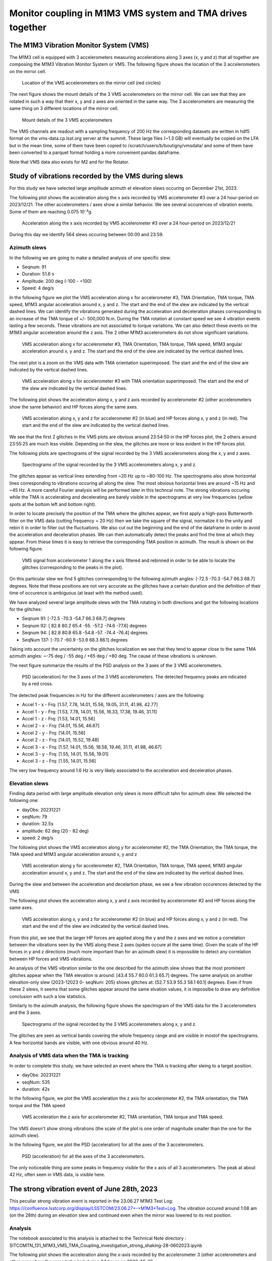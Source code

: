 ###########################################################
Monitor coupling in M1M3 VMS system and TMA drives together
###########################################################

.. abstract::

   In this technote we investigate the coupling between M1M3 and Telescope Mount Assembly (TMA) using the Vibration Monitor System (VMS) data.
   There are two parts in the technote. The first one is a general study where we analyse the vibrations recorded by the VMS during various slews in elevation and azimuth.
   We also analyze the VMS data when the TMA is in tracking mode. 

   In the second part, we perform a detailed unvestigation of a peculiar event occuring on June 28th, 2023 around 1:08 am where a strong noise were reported during and after an elevation slew.

   Associated JIRA ticket: `SITCOM-784 <https://rubinobs.atlassian.net/browse/SITCOM-784>`_

The M1M3 Vibration Monitor System (VMS)
=======================================

The M1M3 cell is equipped with 3 accelerometers measuring accelerations along 3 axes (x, y and z) that all together are composing the M1M3 Vibration Monitor System or VMS.
The following figure shows the location of the 3 accelerometers on the mirror cell.

.. figure:: /_static/images/accelerometers-location-annotated.png
   :name: accel_location
   :target: _images/accelerometers-location-annotated.png
   :alt: Location of the VMS accelerometers on the mirror cell

   Location of the VMS accelerometers on the mirror cell (red circles)

The next figure shows the mount details of the 3 VMS accelerometers on the mirror cell. We can see that they are rotated in such a way that their x, y and z axes are oriented in the same way. 
The 3 accelerometers are measuring the same thing on 3 different locations of the mirror cell.

.. figure:: /_static/images/accelerometers_mount_details.png
   :name: accel_details
   :target: _images/accelerometers_mount_details.png
   :alt: Mount details of the 3 VMS accelerometers 

   Mount details of the 3 VMS accelerometers 

The VMS channels are readout with a sampling frequency of 200 Hz the corresponding datasets are written in hdf5 format on the vms-data.cp.lsst.org server at the summit. These large files (~1.3 GB)
will eventually be copied on the LFA but in the mean time, some of them have been copied to /scratch/users/b/boutigny/vmsdata/ and some of them have been converted to a parquet format holding a more convenient
pandas dataframe.

Note that VMS data also exists for M2 and for the Rotator.

Study of vibrations recorded by the VMS during slews
====================================================

For this study we have selected large amplitude azimuth et elevation slews occuring on December 21st, 2023.

The following plot shows the acceleration along the x axis recorded by VMS accelerometer #3 over a 24 hour-period on 2023/12/21. The other accelerometers / axes show a similar behavior. 
We see several occurences of vibration events. Some of them are reaching 0.075 10⁻³g.

.. figure:: /_static/images/VMS-accel-2023-12-21.png
   :name: VMS-accel-2023-12-21
   :target: _images/VMS-accel-2023-12-21.png
   :alt: Acceleration along the x axis recorded by VMS accelerometer #3 over a 24 hour-period on 2023/12/21

   Acceleration along the x axis recorded by VMS accelerometer #3 over a 24 hour-period on 2023/12/21

During this day we identify 564 slews occuring between 00:00 and 23:59.

Azimuth slews
-------------
In the following we are going to make a detailed analysis of one specific slew:

* Seqnum: 91
* Duration: 51.6 s
* Amplitude: 200 deg (-100 - +100)
* Speed: 4 deg/s

In the following figure we plot the VMS acceleration along x for accelerometer #3, TMA Orientation, TMA torque, TMA speed, M1M3 angular acceleration around x, y and z. 
The start and the end of the slew are indicated by the vertical dashed lines. We can identify the vibrations generated during the acceleration and deceleration phases corresponding to an increase 
of the TMA torque of +/- 500,000 N.m.
During the TMA rotation at constant speed we see 4 vibration events lasting a few seconds. These vibrations are not associated to torque variations. We can also detect these events on the M1M3 
angular acceleration around the z axis. The 2 other M1M3 accelerometers do not show significant variations.


.. figure:: /_static/images/overview-2023-12-21-558-.png
   :name: overview-2023-12-21-558
   :target: _images/overview-2023-12-21-558-.png
   :alt: VMS acceleration along x for accelerometer #3, TMA Orientation, TMA torque, TMA speed, M1M3 angular acceleration around x, y and z

   VMS acceleration along x for accelerometer #3, TMA Orientation, TMA torque, TMA speed, M1M3 angular acceleration around x, y and z. The start and the end of the slew are indicated
   by the vertical dashed lines.

The next plot is a zoom on the VMS data with TMA orientation superimposed. The start and the end of the slew are indicated by the vertical dashed lines.

.. figure:: /_static/images/VMS-zoom-2023-12-21-558.png
   :name: VMS-zoom-2023-12-21-558
   :target: _images/VMS-zoom-2023-12-21-558.png
   :alt: VMS acceleration along x for accelerometer #3 with TMA orientation superimposed. The start and the end of the slew are indicated by the vertical dashed lines.

   VMS acceleration along x for accelerometer #3 with TMA orientation superimposed. The start and the end of the slew are indicated by the vertical dashed lines.

The following plot shows the acceleration along x, y and z axis recorded by accelerometer #2 (other accelerometers show the same behavior) and HP forces along the same axes.

.. figure:: /_static/images/VMS-HP-2023-12-21-558.png
   :name: VMS-HP-2023-12-21-558
   :target: _images/VMS-HP-2023-12-21-558.png
   :alt: VMS acceleration along x, y and z for accelerometer #2 and HP forces along x, y and z. The start and the end of the slew are indicated by the vertical dashed lines.

   VMS acceleration along x, y and z for accelerometer #2 (in blue) and HP forces along x, y and z (in red). The start and the end of the slew are indicated by the vertical dashed lines.

We see that the first 2 glitches in the VMS plots are obvious around 23:54:50 in the HP forces plot, the 2 others around 23:55:25 are much less visible. Depending on the slew, the glitches are 
more or less evident in the HP forces plot.

The following plots are spectrograms of the signal recorded by the 3 VMS accelerometers along the x, y and z axes.

.. figure:: /_static/images/spectrogram-2023-12-21-558.png
   :name: spectrogram-2023-12-21-558
   :target: _images/spectrogram-2023-12-21-558.png
   :alt: Spectrograms of the signal recorded by the 3 VMS accelerometers along x, y and z

   Spectrograms of the signal recorded by the 3 VMS accelerometers along x, y and z.

The glitches appear as vertical lines extending from ~20 Hz up to ~80-100 Hz. The spectrograms also show horizontal lines corresponding to vibrations occuring all along the slew. 
The most obvious horizontal lines are around ~15 Hz and ~45 Hz. A more careful Fourier analysis will be performed later in this techncal note. The strong vibrations occuring while the TMA 
is accelerating and decelerating are barely visible in the spectrograms at very low frequencies (yellow spots at the bottom left and bottom right).

In order to locate precisely the position of the TMA where the glitches appear, we first apply a high-pass Butterworth filter on the VMS data (cutting frequency = 20 Hz) then we take the square
of the signal, normalize it to the unity and rebin it in order to filter out the fluctuations. We also cut out the beginning and the end of the dataframe in order to avoid the
acceleration and deceleration phases. We can then automatically detect the peaks and find the time at which they appear. From thiese times
it is easy to retrieve the corresponding TMA position in azimuth. The result is shown on the following figure.

.. figure:: /_static/images/VMS-peaks-2023-12-21-558.png
   :name: VMS-peaks-2023-12-21-558-2023-12-21-558
   :target: _images/VMS-peaks-2023-12-21-558.png
   :alt: VMS signal from accelerometer 1 along the x axis filtered and rebinned in order to be able to locate the glitches (corresponding to the peaks in the plot).

   VMS signal from accelerometer 1 along the x axis filtered and rebinned in order to be able to locate the glitches (corresponding to the peaks in the plot).

On this particular slew we find 5 glitches corrresponding to the following azimuth angles: [-72.5 -70.3 -54.7  66.3  68.7] degrees. Note that these positions are not very accurate as the glitches 
have a certain duration and the definition of their time of occurence is ambiguous (at least with the method used).

We have analyzed several large amplitude slews with the TMA rotating in both directions and got the following locations for the glitches:

* Seqnum 91:  [-72.5 -70.3 -54.7  66.3  68.7] degrees
* Seqnum 92:  [ 82.8  80.2  65.4 -55.  -57.2 -74.6 -77.6] degrees
* Seqnum 94:  [ 82.8  80.8  65.8 -54.8 -57.  -74.4 -76.4] degrees
* SeqNum 137: [-70.7 -60.9 -53.9  68.3  86.1] degrees

Taking into account the uncertainty on the glitches localization we see that they tend to appear close to the same TMA azimuth angles:  ~-75 deg / -55 deg / +65 deg / +80 deg. The cause of
these vibrations is unknown.

The next figure summarize the results of the PSD analysis on the 3 axes of the 3 VMS accelerometers.

.. figure:: /_static/images/psd-2023-12-21-558-.png
   :name: psd-2023-12-21-558
   :target: _images/psd-2023-12-21-558-.png
   :alt: PSD (acceleration) for the 3 axes of the 3 VMS accelerometers. The detected frequency peaks are ndicated by a red cross.

   PSD (acceleration) for the 3 axes of the 3 VMS accelerometers. The detected frequency peaks are ndicated by a red cross.


The detected peak frequencies in Hz for the different accelerometers / axes are the following:

* Accel 1 - x - Frq: [1.57, 7.78, 14.01, 15.56, 19.05, 31.11, 41.98, 42.77]
* Accel 1 - y - Frq: [1.53, 7.78, 14.01, 15.56, 16.33, 17.38, 19.46, 31.11]
* Accel 1 - z - Frq: [1.53, 14.01, 15.56]
* Accel 2 - x - Frq: [14.01, 15.56, 46.67]
* Accel 2 - y - Frq: [14.01, 15.56]
* Accel 2 - z - Frq: [14.01, 15.52, 19.48]
* Accel 3 - x - Frq: [1.57, 14.01, 15.56, 18.58, 19.46, 31.11, 41.98, 46.67]
* Accel 3 - y - Frq: [1.55, 14.01, 15.56, 19.01]
* Accel 3 - z - Frq: [1.55, 14.01, 15.56]

The very low frequency around 1.6 Hz is very likely associated to the acceleration and deceleration phases.


Elevation slews
---------------

Finding data period with large amplitude elevation only slews is more difficult tahn for azimuth slew. We selected the following one: 

* dayObs: 20231221
* seqNum: 79
* duration: 32.5s
* amplitude: 62 deg (20 - 82 deg)
* speed: 2 deg/s

The following plot shows the VMS acceleration along y for accelerometer #2, the TMA Orientation, the TMA torque, the TMA speed and M1M3 angular acceleration around x, y and z

.. figure:: /_static/images/overview-2023-12-21-546.png
   :name: overview-2023-12-21-546
   :target: _images/overview-2023-12-21-546.png
   :alt: VMS acceleration along y for accelerometer #2, TMA Orientation, TMA torque, TMA speed, M1M3 angular acceleration around x, y and z

   VMS acceleration along y for accelerometer #2, TMA Orientation, TMA torque, TMA speed, M1M3 angular acceleration around x, y and z. The start and the end of the slew are indicated
   by the vertical dashed lines.

During the slew and between the acceleration and decelartion phase, we see a few vibration occurences detected by the VMS

The following plot shows the acceleration along x, y and z axis recorded by accelerometer #2 and HP forces along the same axes.

.. figure:: /_static/images/VMS-HP-2023-12-21-546.png
   :name: VMS-HP-2023-12-21-546
   :target: _images/VMS-HP-2023-12-21-546.png
   :alt: VMS acceleration along x, y and z for accelerometer #2 and HP forces along x, y and z. The start and the end of the slew are indicated by the vertical dashed lines.

   VMS acceleration along x, y and z for accelerometer #2 (in blue) and HP forces along x, y and z (in red). The start and the end of the slew are indicated by the vertical dashed lines.

From this plot, we see that the larger HP forces are applied along the y and the z axes and we notice a correlation between the vibrations seen by the VMS along these 2 axes 
(spikes occure at the same time).
Given the scale of the HP forces in y and z directions (much more important than for an azimuth slew) it is impossible to detect any correlation between HP forces and VMS vibrations. 

An analysis of the VMS vibration similar to the one described for the azimuth slew shows that the most prominent glitches appear when the TMA elevation is around:
[43.4 55.7 60.0 61.3 65.7] degrees. The same analysis on another elevation-only slew (2023-12023 0- seqNum: 205) shows glitches at: [52.7 53.9 55.3 58.1 60.1] degrees. Even if from these
2 slews, it seems that some glitches appear around the same elvation values, it is impossibe to draw any definitive conclusion with such a low statistics.


Similarly to the azimuth analysis, the following figure shows the spectrogram of the VMS data for the 3 accelerometers and the 3 axes.

.. figure:: /_static/images/spectrogram-2023-12-21-546.png
   :name: spectrogram-2023-12-21-546
   :target: _images/spectrogram-2023-12-21-546.png
   :alt: Spectrograms of the signal recorded by the 3 VMS accelerometers along x, y and z

   Spectrograms of the signal recorded by the 3 VMS accelerometers along x, y and z.

The glitches are seen as vertical bands covering the whole frequency range and are visible in mostof the spectrograms.
A few horizontal bands are visible, with one obvious around 40 Hz.

Analysis of VMS data when the TMA is tracking
---------------------------------------------

In order to complete this study, we have selected an event where the TMA is tracking after sleing to a target position.

* dayObs: 20231221
* seqNum: 535
* duration: 42s

In the following figure, we plot the VMS acceleration the z axis for accelerometer #2, the TMA orientation, the TMA torque and the TMA speed

.. figure:: /_static/images/overview-tracking-2023-12-21-220.png
   :name: overview-tracking-2023-12-21-220
   :target: _images/overview-tracking-2023-12-21-220.png
   :alt: VMS acceleration the z axis for accelerometer #2, TMA orientation, TMA torque and TMA speed.

   VMS acceleration the z axis for accelerometer #2, TMA orientation, TMA torque and TMA speed.

The VMS doesn't show strong vibrations (the scale of the plot is one order of magnitude smaller than the one for the azimuth slew).

In the following figure, we plot the PSD (acceleration) for all the axes of the 3 accelerometers.

.. figure:: /_static/images/psd-tracking-2023-12-21-220.png
   :name: psd-tracking-2023-12-21-220
   :target: _images/psd-tracking-2023-12-21-220.png
   :alt: PSD (acceleration) for all the axes of the 3 accelerometers.

   PSD (acceleration) for all the axes of the 3 accelerometers.

The only noticeable thing are some peaks in frequency visible for the x axis of all 3 accelerometers. The peak at about 42 Hz, often seen in VMS data, is visible here.

The strong vibration event of June 28th, 2023
=============================================

This peculiar strong vibration event is reported in the 23.06.27 M1M3 Test Log: https://confluence.lsstcorp.org/display/LSSTCOM/23.06.27+-+M1M3+Test+Log. The vibration occured around 1:08 am (on the 28th) during an elevation slew and continued
even when the mirror was lowered to its rest position.

Analysis
--------

The notebook associated to this analysis is attached to the Technical Note directory : SITCOMTN_131_M1M3_VMS_TMA_Coupling_investigation_strong_shaking-28-0602023.ipynb

The following plot shows the acceleration along the x-axis recorded by the accelerometer 3 (other accelerometers and other axes show the same behavior) during 24 hours on 2023-06-28

.. figure:: /_static/images/VMS-accel-2023-06-28.png
   :name: VMS-accel-2023-06-28
   :target: _images/VMS-accel-2023-06-28.png
   :alt: Acceleration along the x-axis recorded by accelerometer 3 on 2023-06-28

   Acceleration in mili-g along the x-axis recorded by accelerometer 3 on 2023-06-28


We see several occurences of periods with vibrations. The amplitude of the vibrations are not especially strong and look similar or even weaker than 
vibration events observed at other periods.

The next plot is showing the response of various sensors during a ~15 minutes time window covering the strong vibration event. From top to bottom, we have: The x-axis of VMS accelerator 3 (the other accelerometers and axes show the same bahavior),
the TMA orientation in azimuth and elevation, the TMA Torque, the TMA actual speed, the TMA demand speed and the x, y, z angular accelerations recorded by the M1M3 accelerometers. We have also indicated with vertical lines the occurence of significant events
like the slew start and stop, the time when the command to lower M1M3 has been issued, the time when the mirror was in the lower position and finally the time when the TMA was switched off (CSC Disable).

.. figure:: /_static/images/overview-2023-06-28-24-.png
   :name: overview-2023-06-28-24
   :target: _images/overview-2023-06-28-24-.png
   :alt: Response of various sensors during a ~15 minutes time window covering the strong vibration event on 2023-06-28

   Response of various sensors during a ~15 minutes time window covering the strong vibration event on 2023-06-28. The vertical lines shows the occurences of significant events (see description in the plot legend).

The chronology of events is the following:

#. Short slew in azimuth - No significant vibration.
#. Short slew in elevation - Sensors show strong low frequency vibrations and the Torque is also oscillating with a large amplitude (-200,000 - + 200.000 N). The TMA speed is also oscillating .
#. At 01:09:17, longer slew in elevation (53.5 deg) at a speed of 0.6 deg/s - The strong low frequency vibrations seen by the VMS and by the Torque sensor continue.
#. The strong vibrations continue even after the TMA reached the target position in elevation and the slew stops (at 01:11:06).
#. At 1:11:52 the command to lower M1M3 is issued.
#. At 1:15:09 M1M3 is parked but the strong vibrations continue.
#. Finally, at 1:19:59 the TMA is disabled and the strong vibrations stopped. Before TMA stops, the VMS accelerometer 3 / x-axis is showing a short strong spike.

The next plots shows the Hard Points total forces in x, y and z superimposed to the accelerations recorded by the VMS along the 3 axes for the accelerometer number 2.  As for the previous plots the occurences of significant events 
are indicated by vertical lines.

.. figure:: /_static/images/vms-HP-2023-06-28-24-.png
   :name: vms-HP-2023-06-28-24
   :target: _images/vms-HP-2023-06-28-24-.png
   :alt: Hard Points total forces nd acceleration recrded by the VMS during a ~15 minutes time window covering the strong vibration event on 2023-06-28

   Hard Points total forces nd acceleration recrded by the VMS during a ~15 minutes time window covering the strong vibration event on 2023-06-28

We see that even if the vibration experienced by the TMA is strong, the forces seen by the Hard Points stay within ~ -500 to 500 Newtons, far from the HP breakout threshold.

The next figure shows the result of a Fourier analysis of the signal recorded by the VMS accelerators. The red crosses indicate the position of the identified peaks. The peak corresponding to the frequency of the strong vibrations
is seen on the 3 axes of the 3 accelerometers. The frequency is 1.26 Hz.

.. figure:: /_static/images/Fourier-2023-06-28-24-.png
   :name: FourierFourier-2023-06-28-24
   :target: _images/Fourier-2023-06-28-24-.png
   :alt: Fourier analysis of the signal recorded by the 3 VMS accelerometers (3 axes). The crosses indicate the location of the detected peaks in frenquency

   Fourier analysis of the signal recorded by the 3 VMS accelerometers (3 axes). The crosses indicate the location of the detected peaks in frenquency

Conclusion on the strong vibration event recorded on June 28th, 2023
--------------------------------------------------------------------

From the detailed analysis of this strong vibration event we conclude that the frequency of the vibration recorded by all the VMS channel is 1.26 Hz. The TMA Torque in elevation is very high, oscillating beween -200.000 and +200,000 N.m while the vibrations seen 
by M1M3 generate a maximum force of +/-500 N, far from the breakaway threshold. 

Two actions have been taken in order to correct the behavior of the TMA:

#. The force balance system is disabled during slews
#. The filtering implemented in the TMA control loop has been modified to avoid any re-occurence of this kind of vibration event.
